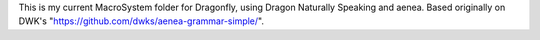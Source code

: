 This is my current MacroSystem folder for Dragonfly, using Dragon Naturally Speaking and aenea.
Based originally on DWK's "https://github.com/dwks/aenea-grammar-simple/".

